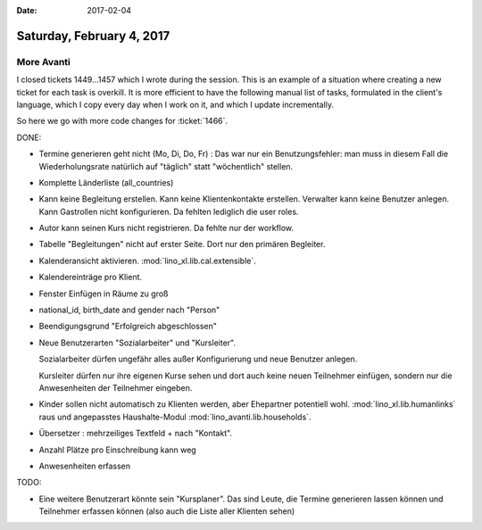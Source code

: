 :date: 2017-02-04

==========================
Saturday, February 4, 2017
==========================

More Avanti
============

I closed tickets 1449...1457 which I wrote during the session. This is
an example of a situation where creating a new ticket for each task is
overkill. It is more efficient to have the following manual list of
tasks, formulated in the client's language, which I copy every day
when I work on it, and which I update incrementally.

So here we go with more code changes for :ticket:`1466`. 

DONE:

- Termine generieren geht nicht (Mo, Di, Do, Fr) : Das war nur ein
  Benutzungsfehler: man muss in diesem Fall die Wiederholungsrate
  natürlich auf "täglich" statt "wöchentlich" stellen.

- Komplette Länderliste (all_countries)
  
- Kann keine Begleitung erstellen.
  Kann keine Klientenkontakte  erstellen.
  Verwalter kann keine Benutzer anlegen.
  Kann Gastrollen nicht konfigurieren.
  Da fehlten lediglich die user roles.

- Autor kann seinen Kurs nicht registrieren. Da fehlte nur der workflow.
  
- Tabelle "Begleitungen" nicht auf erster Seite. Dort nur den primären
  Begleiter.
  
- Kalenderansicht aktivieren. :mod:`lino_xl.lib.cal.extensible`.
  
- Kalendereinträge pro Klient.
  
- Fenster Einfügen in Räume zu groß
  
- national_id, birth_date and gender nach "Person"

- Beendigungsgrund "Erfolgreich abgeschlossen"

- Neue Benutzerarten "Sozialarbeiter" und "Kursleiter".
  
  Sozialarbeiter dürfen ungefähr alles außer Konfigurierung und neue
  Benutzer anlegen.

  Kursleiter dürfen nur ihre eigenen Kurse sehen und dort auch keine
  neuen Teilnehmer einfügen, sondern nur die Anwesenheiten der
  Teilnehmer eingeben.

- Kinder sollen nicht automatisch zu Klienten werden, aber Ehepartner
  potentiell wohl.  :mod:`lino_xl.lib.humanlinks` raus und angepasstes
  Haushalte-Modul :mod:`lino_avanti.lib.households`.
  
- Übersetzer : mehrzeiliges Textfeld + nach "Kontakt".
- Anzahl Plätze pro Einschreibung kann weg
- Anwesenheiten erfassen
  
TODO:  

- Eine weitere Benutzerart könnte sein "Kursplaner". Das sind Leute,
  die Termine generieren lassen können und Teilnehmer erfassen können
  (also auch die Liste aller Klienten sehen)
